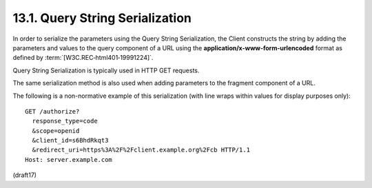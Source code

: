 13.1.  Query String Serialization
---------------------------------------

In order to serialize the parameters 
using the Query String Serialization, 
the Client constructs the string by adding the parameters and values 
to the query component of a URL 
using the **application/x-www-form-urlencoded** format 
as defined by :term:`[W3C.REC‑html401‑19991224]`. 

Query String Serialization is typically used in HTTP GET requests. 

The same serialization method is also used 
when adding parameters to the fragment component of a URL.

The following is a non-normative example of this serialization (with line wraps within values for display purposes only):

::

  GET /authorize?
    response_type=code
    &scope=openid
    &client_id=s6BhdRkqt3
    &redirect_uri=https%3A%2F%2Fclient.example.org%2Fcb HTTP/1.1
  Host: server.example.com

(draft17)
